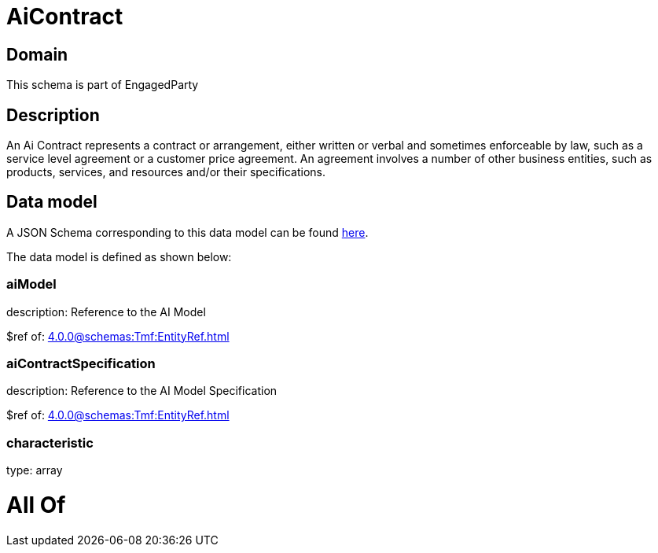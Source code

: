 = AiContract

[#domain]
== Domain

This schema is part of EngagedParty

[#description]
== Description

An Ai Contract represents a contract or arrangement, either written or verbal and sometimes enforceable by law, such as a service level agreement or a customer price agreement. An agreement involves a number of other business entities, such as products, services, and resources and/or their specifications.


[#data_model]
== Data model

A JSON Schema corresponding to this data model can be found https://tmforum.org[here].

The data model is defined as shown below:


=== aiModel
description: Reference to the AI Model 

$ref of: xref:4.0.0@schemas:Tmf:EntityRef.adoc[]


=== aiContractSpecification
description: Reference to the AI Model Specification

$ref of: xref:4.0.0@schemas:Tmf:EntityRef.adoc[]


=== characteristic
type: array


= All Of 

